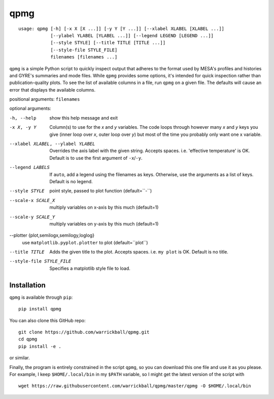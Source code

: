 ====
qpmg
====

::

  usage: qpmg [-h] [-x X [X ...]] [-y Y [Y ...]] [--xlabel XLABEL [XLABEL ...]]
              [--ylabel YLABEL [YLABEL ...]] [--legend LEGEND [LEGEND ...]]
              [--style STYLE] [--title TITLE [TITLE ...]]
              [--style-file STYLE_FILE]
              filenames [filenames ...]

``qpmg`` is a simple Python script to quickly inspect output that adheres to the
format used by MESA's profiles and histories and GYRE's summaries and mode
files. While ``qpmg`` provides some options, it's intended for quick inspection
rather than publication-quality plots. To see the list of available columns in
a file, run ``qpmg`` on a given file. The defaults will cause an error that
displays the available columns.

positional arguments: ``filenames``

optional arguments:

-h, --help              show this help message and exit
-x X, -y Y              Column(s) to use for the *x* and *y* variables. The code
                        loops through however many *x* and *y* keys you give
                        (inner loop over *x*, outer loop over *y*) but most of the
                        time you probably only want one x variable.
--xlabel XLABEL, --ylabel YLABEL    Overrides the axis label with the given string.
                        Accepts spaces. i.e. 'effective temperature' is OK.
                        Default is to use the first argument of ``-x``/``-y``.
--legend LABELS         If ``auto``, add a legend using the filenames as keys.
                        Otherwise, use the arguments as a list of keys.
                        Default is no legend.
--style STYLE           point style, passed to plot function (default=``-``)
--scale-x SCALE_X       multiply variables on x-axis by this much (default=1)
--scale-y SCALE_Y       multiply variables on y-axis by this much (default=1)
--plotter {plot,semilogx,semilogy,loglog}
                        use ``matplotlib.pyplot.plotter`` to plot
                        (default=``plot``)
--title TITLE           Adds the given title to the plot. Accepts spaces. i.e.
                        ``my plot`` is OK. Default is no title.
--style-file STYLE_FILE         Specifies a matplotlib style file to load.

Installation
------------

``qpmg`` is available through ``pip``:

::
   
  pip install qpmg

You can also clone this GitHub repo:

::
   
  git clone https://github.com/warrickball/qpmg.git
  cd qpmg
  pip install -e .

or similar.

Finally, the program is entirely constrained in the script ``qpmg``,
so you can download this one file and use it as you please.  For
example, I keep ``$HOME/.local/bin`` in my ``$PATH`` variable, so I
might get the latest version of the script with

::

  wget https://raw.githubusercontent.com/warrickball/qpmg/master/qpmg -O $HOME/.local/bin
